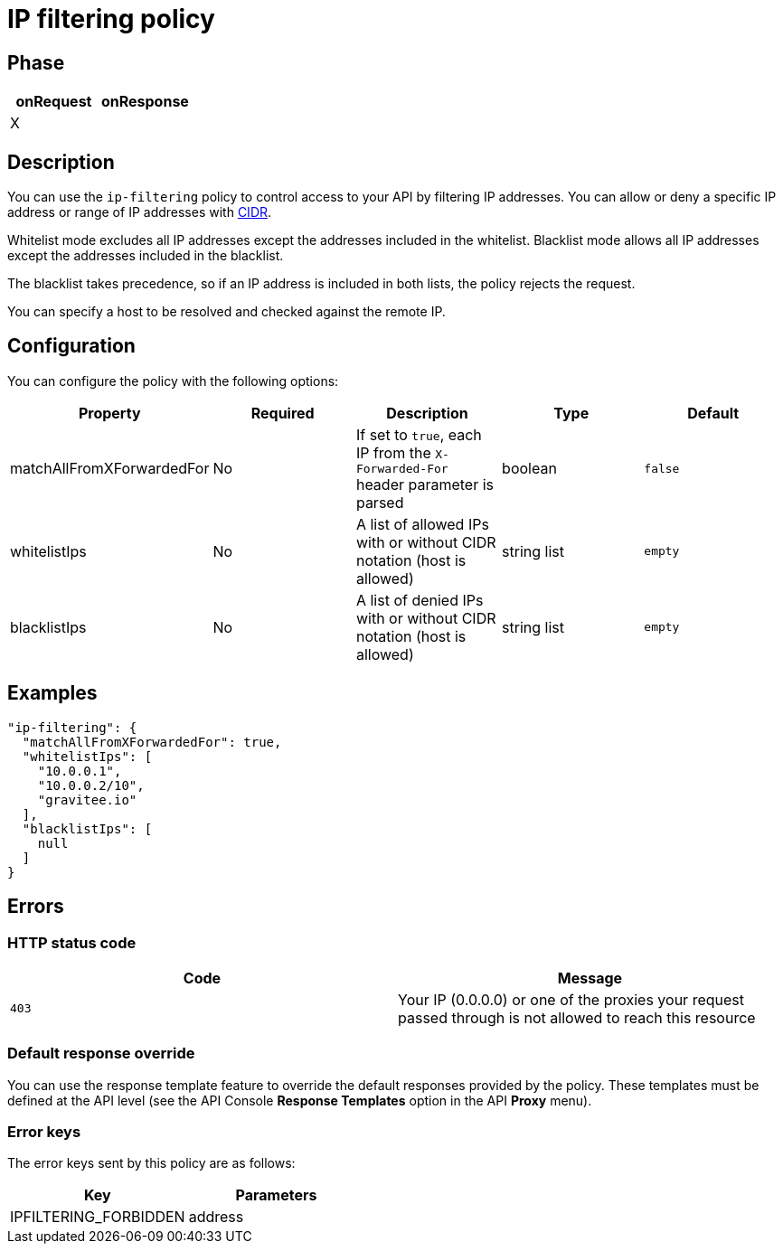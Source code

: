 = IP filtering policy

ifdef::env-github[]
image:https://img.shields.io/static/v1?label=Available%20at&message=Gravitee.io&color=1EC9D2["Gravitee.io", link="https://download.gravitee.io/#graviteeio-apim/plugins/policies/gravitee-policy-ipfiltering/"]
image:https://img.shields.io/badge/License-Apache%202.0-blue.svg["License", link="https://github.com/gravitee-io/gravitee-policy-ipfiltering/blob/master/LICENSE.txt"]
image:https://img.shields.io/badge/semantic--release-conventional%20commits-e10079?logo=semantic-release["Releases", link="https://github.com/gravitee-io/gravitee-policy-ipfiltering/releases"]
image:https://circleci.com/gh/gravitee-io/gravitee-policy-ipfiltering.svg?style=svg["CircleCI", link="https://circleci.com/gh/gravitee-io/gravitee-policy-ipfiltering"]
endif::[]

== Phase

|===
|onRequest |onResponse

|X
|

|===

== Description

You can use the `ip-filtering` policy to control access to your API by filtering IP addresses.
You can allow or deny a specific IP address or range of IP addresses with https://tools.ietf.org/html/rfc1519[CIDR^].

Whitelist mode excludes all IP addresses except the addresses included in the whitelist.
Blacklist mode allows all IP addresses except the addresses included in the blacklist.

The blacklist takes precedence, so if an IP address is included in both lists, the policy rejects the request.

You can specify a host to be resolved and checked against the remote IP.

== Configuration
You can configure the policy with the following options:

|===
|Property |Required |Description |Type |Default

|matchAllFromXForwardedFor
|No
|If set to `true`, each IP from the `X-Forwarded-For` header parameter is parsed
|boolean
|`false`

|whitelistIps
|No
|A list of allowed IPs with or without CIDR notation (host is allowed)
|string list
|`empty`

|blacklistIps
|No
|A list of denied IPs with or without CIDR notation (host is allowed)
|string list
|`empty`

|===

== Examples

[source, json]
----
"ip-filtering": {
  "matchAllFromXForwardedFor": true,
  "whitelistIps": [
    "10.0.0.1",
    "10.0.0.2/10",
    "gravitee.io"
  ],
  "blacklistIps": [
    null
  ]
}
----

== Errors

=== HTTP status code

|===
|Code |Message

| ```403```
| Your IP (0.0.0.0) or one of the proxies your request passed through is not allowed to reach this resource

|===

=== Default response override

You can use the response template feature to override the default responses provided by the policy. These templates must be defined at the API level (see the API Console *Response Templates*
option in the API *Proxy* menu).

=== Error keys

The error keys sent by this policy are as follows:

[cols="2*", options="header"]
|===
^|Key
^|Parameters

.^|IPFILTERING_FORBIDDEN
^.^|address